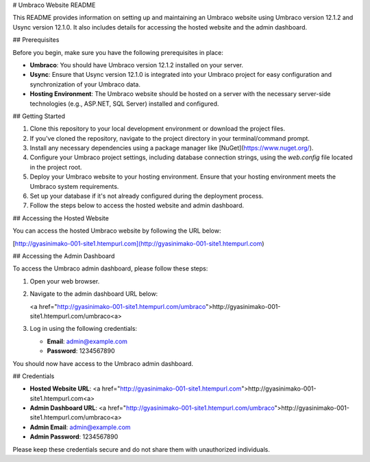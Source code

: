 # Umbraco Website README

This README provides information on setting up and maintaining an Umbraco website using Umbraco version 12.1.2 and Usync version 12.1.0. It also includes details for accessing the hosted website and the admin dashboard.

## Prerequisites

Before you begin, make sure you have the following prerequisites in place:

- **Umbraco**: You should have Umbraco version 12.1.2 installed on your server.

- **Usync**: Ensure that Usync version 12.1.0 is integrated into your Umbraco project for easy configuration and synchronization of your Umbraco data.

- **Hosting Environment**: The Umbraco website should be hosted on a server with the necessary server-side technologies (e.g., ASP.NET, SQL Server) installed and configured.

## Getting Started

1. Clone this repository to your local development environment or download the project files.

2. If you've cloned the repository, navigate to the project directory in your terminal/command prompt.

3. Install any necessary dependencies using a package manager like [NuGet](https://www.nuget.org/).

4. Configure your Umbraco project settings, including database connection strings, using the `web.config` file located in the project root.

5. Deploy your Umbraco website to your hosting environment. Ensure that your hosting environment meets the Umbraco system requirements.

6. Set up your database if it's not already configured during the deployment process.

7. Follow the steps below to access the hosted website and admin dashboard.

## Accessing the Hosted Website

You can access the hosted Umbraco website by following the URL below:

[http://gyasinimako-001-site1.htempurl.com](http://gyasinimako-001-site1.htempurl.com)

## Accessing the Admin Dashboard

To access the Umbraco admin dashboard, please follow these steps:

1. Open your web browser.

2. Navigate to the admin dashboard URL below:

   <a href="http://gyasinimako-001-site1.htempurl.com/umbraco">http://gyasinimako-001-site1.htempurl.com/umbraco<a>

3. Log in using the following credentials:

   - **Email**: admin@example.com
   - **Password**: 1234567890

You should now have access to the Umbraco admin dashboard.

## Credentials

- **Hosted Website URL**:    <a href="http://gyasinimako-001-site1.htempurl.com">http://gyasinimako-001-site1.htempurl.com<a>


- **Admin Dashboard URL**:    <a href="http://gyasinimako-001-site1.htempurl.com/umbraco">http://gyasinimako-001-site1.htempurl.com/umbraco<a>


- **Admin Email**: admin@example.com

- **Admin Password**: 1234567890

Please keep these credentials secure and do not share them with unauthorized individuals.

